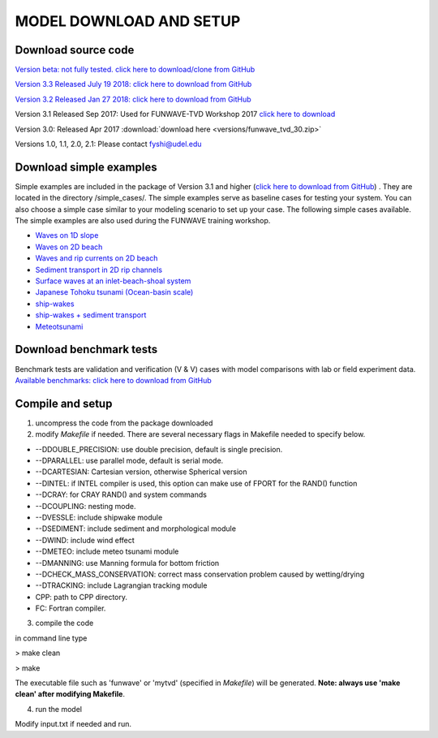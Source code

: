 .. _section_download:

**MODEL DOWNLOAD AND SETUP**
=============================

**********************
Download source code 
**********************

`Version beta: not fully tested. click here to download/clone from GitHub <https://github.com/fengyanshi/FUNWAVE-TVD>`_

`Version 3.3 Released July 19 2018: click here to download from GitHub <https://github.com/fengyanshi/FUNWAVE-TVD/releases>`_

`Version 3.2 Released Jan 27 2018: click here to download from GitHub <https://github.com/fengyanshi/FUNWAVE-TVD/releases>`_

Version 3.1 Released Sep 2017: Used for FUNWAVE-TVD Workshop 2017 `click here to download <https://github.com/fengyanshi/FUNWAVE-TVD/releases>`_

Version 3.0: Released Apr 2017 :download:`download here <versions/funwave_tvd_30.zip>`

Versions 1.0, 1.1, 2.0, 2.1: Please contact fyshi@udel.edu

*************************
Download simple examples
*************************

Simple examples are included in the package of Version 3.1 and higher (`click here to download from GitHub <https://github.com/fengyanshi/FUNWAVE-TVD>`_) . They are located in the directory /simple_cases/. 
The simple examples serve as baseline cases for testing your system. You can also choose a simple case similar to your modeling scenario to set up your case. The following simple cases available. The simple examples are also used during the FUNWAVE training workshop. 

* `Waves on 1D slope <slope.html>`_

* `Waves on 2D beach <beach_2d.html>`_

* `Waves and rip currents on 2D beach <rip_2d.html>`_

* `Sediment transport in 2D rip channels <sediment_rip.html>`_

* `Surface waves at an inlet-beach-shoal system <inlet_shoal.html>`_

* `Japanese Tohoku tsunami (Ocean-basin scale) <tohoku.html>`_

* `ship-wakes <vessel.html>`_

* `ship-wakes + sediment transport <vessel_morpho.html>`_

* `Meteotsunami <meteo.html>`_

***************************
Download benchmark tests
***************************

Benchmark tests are validation and verification (V & V) cases with model comparisons with lab or field experiment data. `Available benchmarks: click here to download from GitHub <https://github.com/fengyanshi/BENCHMARK_FUNWAVE>`_


*************************
Compile and setup
*************************

1. uncompress the code from the package downloaded
2. modify *Makefile* if needed. There are several necessary flags in Makefile needed to specify below. 

* --DDOUBLE_PRECISION: use double precision, default is single precision.
* --DPARALLEL: use parallel mode, default is serial mode.
* --DCARTESIAN: Cartesian version, otherwise Spherical version
* --DINTEL: if INTEL compiler is used, this option can make use of FPORT for the RAND() function
* --DCRAY: for CRAY RAND() and system commands
* --DCOUPLING: nesting mode.
* --DVESSLE: include shipwake module
* --DSEDIMENT: include sediment and morphological module
* --DWIND: include wind effect
* --DMETEO: include meteo tsunami module
* --DMANNING: use Manning formula for bottom friction
* --DCHECK_MASS_CONSERVATION: correct mass conservation problem caused by wetting/drying
* --DTRACKING: include Lagrangian tracking module
* CPP: path to CPP directory.
* FC: Fortran compiler. 

3. compile the code

in command line type

> make clean

> make

The executable file such as 'funwave' or 'mytvd' (specified in *Makefile*) will be generated.   **Note: always use 'make clean' after modifying Makefile**.  

4. run the model

Modify input.txt if needed and run. 



